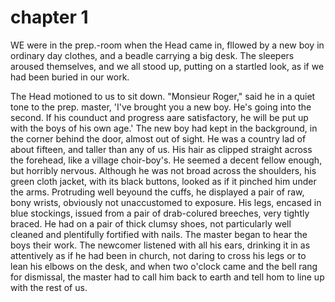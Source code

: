 * chapter 1
WE were in the prep.-room when the Head came in, fllowed by a new boy in
ordinary day clothes, and a beadle carrying a big desk. The sleepers aroused
themselves, and we all stood up, putting on a startled look, as if we had been
buried in our work.

  The Head motioned to us to sit down.
  "Monsieur Roger," said he in a quiet tone to the prep. master, 'I've brought
  you a new boy. He's going into the second. If his counduct and progress aare
  satisfactory, he will be put up with the boys of his own age.'
  The new boy had kept in the background, in the corner behind the door, almost
  out of sight. He was a country lad of about fifteen, and taller than any of
  us. His hair as clipped straight across the forehead, like a village
  choir-boy's. He seemed a decent fellow enough, but horribly nervous. Although
  he was not broad across the shoulders, his green cloth jacket, with its black
  buttons, looked as if it pinched him under the arms. Protruding well beyound
  the cuffs, he displayed a pair of raw, bony wrists, obviously not unaccustomed
  to exposure. His legs, encased in blue stockings, issued from a pair of
  drab-colured breeches, very tightly braced. He had on a pair of thick clumsy
  shoes, not particularly well cleaned and plentifully fortified with nails.
  The master began to hear the boys their work. The newcomer listened with all
  his ears, drinking it in as attentively as if he had been in church, not
  daring to cross his legs or to lean his elbows on the desk, and when two
  o'clock came and the bell rang for dismissal, the master had to call him back
  to earth and tell hom to line up with the rest of us.
